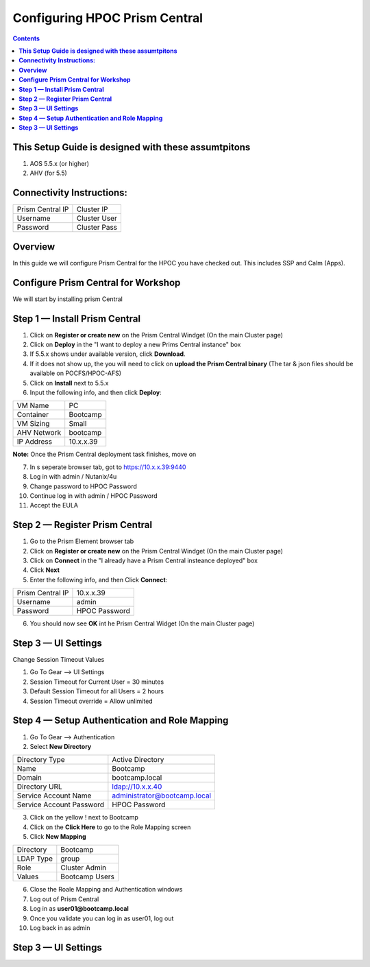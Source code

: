 **********************************
**Configuring HPOC Prism Central**
**********************************

.. contents::


**This Setup Guide is designed with these assumtpitons**
********************************************************

1. AOS 5.5.x (or higher)
2. AHV (for 5.5)


**Connectivity Instructions:**
******************************

+--------------------------+------------------------------------------+
| Prism Central IP         |                             Cluster IP   |
+--------------------------+------------------------------------------+
| Username                 |                             Cluster User |
+--------------------------+------------------------------------------+
| Password                 |                             Cluster Pass | 
+--------------------------+------------------------------------------+


**Overview**
************

In this guide we will configure Prism Central for the HPOC you have checked out. This includes SSP and Calm (Apps).


**Configure Prism Central for Workshop**
****************************************

We will start by installing prism Central


**Step 1 — Install Prism Central**
**********************************

1. Click on **Register or create new** on the Prism Central Windget (On the main Cluster page)
2. Click on **Deploy** in the "I want to deploy a new Prims Central instance" box
3. If 5.5.x shows under available version, click **Download**.
4. If it does not show up, the you will need to click on **upload the Prism Central binary** (The tar & json files should be available on POCFS/HPOC-AFS)
5. Click on **Install** next to 5.5.x
6. Input the following info, and then click **Deploy**:

+--------------------------+------------------------------------------+
| VM Name                  |                             PC           |
+--------------------------+------------------------------------------+
| Container                |                             Bootcamp     |
+--------------------------+------------------------------------------+
| VM Sizing                |                             Small        | 
+--------------------------+------------------------------------------+
| AHV Network              |                             bootcamp     | 
+--------------------------+------------------------------------------+
| IP Address               |                             10.x.x.39    | 
+--------------------------+------------------------------------------+

**Note:** Once the Prism Central deployment task finishes, move on

7. In s seperate browser tab, got to https://10.x.x.39:9440
8. Log in with admin / Nutanix/4u
9. Change password to HPOC Password
10. Continue log in with admin / HPOC Password
11. Accept the EULA


**Step 2 — Register Prism Central**
***********************************

1. Go to the Prism Element browser tab
2. Click on **Register or create new** on the Prism Central Windget (On the main Cluster page)
3. Click on **Connect** in the "I already have a Prism Central insteance deployed" box
4. Click **Next**
5. Enter the following info, and then Click **Connect**:

+--------------------------+------------------------------------------+
| Prism Central IP         |                          10.x.x.39       |
+--------------------------+------------------------------------------+
| Username                 |                          admin           |
+--------------------------+------------------------------------------+
| Password                 |                          HPOC Password   | 
+--------------------------+------------------------------------------+

6. You should now see **OK** int he Prism Central Widget (On the main Cluster page)


**Step 3 — UI Settings**
************************

Change Session Timeout Values

1. Go To Gear --> UI Settings
2. Session Timeout for Current User = 30 minutes
3. Default Session Timeout for all Users = 2 hours
4. Session Timeout override = Allow unlimited


**Step 4 — Setup Authentication and Role Mapping**
**************************************************

1. Go To Gear --> Authentication
2. Select **New Directory**

+----------------------------+----------------------------------------+
| Directory Type             |           Active Directory             |
+----------------------------+----------------------------------------+
| Name                       |           Bootcamp                     |
+----------------------------+----------------------------------------+
| Domain                     |           bootcamp.local               | 
+----------------------------+----------------------------------------+
| Directory URL              |           ldap://10.x.x.40             | 
+----------------------------+----------------------------------------+
| Service Account Name       |           administrator@bootcamp.local |
+----------------------------+----------------------------------------+
| Service Account Password   |           HPOC Password                |
+----------------------------+----------------------------------------+

3. Click on the yellow ! next to Bootcamp
4. Click on the **Click Here** to go to the Role Mapping screen
5. Click **New Mapping**

+----------------------------+----------------------------------------+
| Directory                  |           Bootcamp                     |
+----------------------------+----------------------------------------+
| LDAP Type                  |           group                        |
+----------------------------+----------------------------------------+
| Role                       |           Cluster Admin                | 
+----------------------------+----------------------------------------+
| Values                     |           Bootcamp Users               | 
+----------------------------+----------------------------------------+

6. Close the Roale Mapping and Authentication windows
7. Log out of Prism Central
8. Log in as **user01@bootcamp.local**
9. Once you validate you can log in as user01, log out
10. Log back in as admin


**Step 3 — UI Settings**
************************










